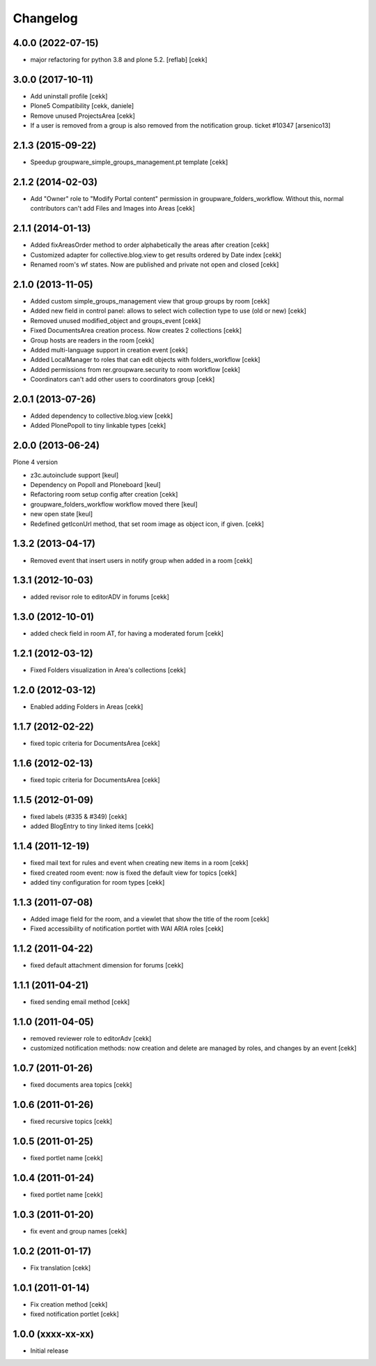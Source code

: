 Changelog
=========

4.0.0 (2022-07-15)
------------------

- major refactoring for python 3.8 and plone 5.2.
  [reflab]
  [cekk]


3.0.0 (2017-10-11)
------------------

- Add uninstall profile
  [cekk]
- Plone5 Compatibility
  [cekk, daniele]
- Remove unused ProjectsArea
  [cekk]

- If a user is removed from a group is also removed from the notification group. ticket #10347
  [arsenico13]

2.1.3 (2015-09-22)
------------------

- Speedup groupware_simple_groups_management.pt template
  [cekk]


2.1.2 (2014-02-03)
------------------

- Add "Owner" role to "Modify Portal content" permission in groupware_folders_workflow.
  Without this, normal contributors can't add Files and Images into Areas [cekk]


2.1.1 (2014-01-13)
------------------

- Added fixAreasOrder method to order alphabetically the areas after creation [cekk]
- Customized adapter for collective.blog.view to get results ordered by Date index [cekk]
- Renamed room's wf states. Now are published and private not open and closed [cekk]

2.1.0 (2013-11-05)
------------------

- Added custom simple_groups_management view that group groups by room [cekk]
- Added new field in control panel: allows to select wich collection type to use (old or new) [cekk]
- Removed unused modified_object and groups_event [cekk]
- Fixed DocumentsArea creation process. Now creates 2 collections [cekk]
- Group hosts are readers in the room [cekk]
- Added multi-language support in creation event [cekk]
- Added LocalManager to roles that can edit objects with folders_workflow [cekk]
- Added permissions from rer.groupware.security to room workflow [cekk]
- Coordinators can't add other users to coordinators group [cekk]

2.0.1 (2013-07-26)
------------------

- Added dependency to collective.blog.view [cekk]
- Added PlonePopoll to tiny linkable types [cekk]


2.0.0 (2013-06-24)
------------------

Plone 4 version

- z3c.autoinclude support [keul]
- Dependency on Popoll and Ploneboard [keul]
- Refactoring room setup config after creation [cekk]
- groupware_folders_workflow workflow moved there [keul]
- new open state [keul]
- Redefined getIconUrl method, that set room image as object icon, if given. [cekk]

1.3.2 (2013-04-17)
------------------

- Removed event that insert users in notify group when added in a room [cekk]


1.3.1 (2012-10-03)
------------------

- added revisor role to editorADV in forums [cekk]


1.3.0 (2012-10-01)
------------------

* added check field in room AT, for having a moderated forum [cekk]

1.2.1 (2012-03-12)
------------------

* Fixed Folders visualization in Area's collections [cekk]

1.2.0 (2012-03-12)
------------------

* Enabled adding Folders in Areas [cekk]

1.1.7 (2012-02-22)
------------------

* fixed topic criteria for DocumentsArea [cekk]

1.1.6 (2012-02-13)
------------------

* fixed topic criteria for DocumentsArea [cekk]

1.1.5 (2012-01-09)
------------------

* fixed labels (#335 & #349) [cekk]
* added BlogEntry to tiny linked items [cekk]

1.1.4 (2011-12-19)
------------------

* fixed mail text for rules and event when creating new items in a room [cekk]
* fixed created room event: now is fixed the default view for topics [cekk]
* added tiny configuration for room types [cekk]

1.1.3 (2011-07-08)
------------------

* Added image field for the room, and a viewlet that show the title of the room [cekk]
* Fixed accessibility of notification portlet with WAI ARIA roles [cekk]

1.1.2 (2011-04-22)
------------------

* fixed default attachment dimension for forums [cekk]

1.1.1 (2011-04-21)
------------------

* fixed sending email method [cekk]

1.1.0 (2011-04-05)
------------------

* removed reviewer role to editorAdv [cekk]
* customized notification methods: now creation and delete are managed by roles, and changes by an event [cekk]

1.0.7 (2011-01-26)
------------------

* fixed documents area topics [cekk]

1.0.6 (2011-01-26)
------------------

* fixed recursive topics [cekk]

1.0.5 (2011-01-25)
------------------

* fixed portlet name [cekk]

1.0.4 (2011-01-24)
------------------

* fixed portlet name [cekk]

1.0.3 (2011-01-20)
------------------

* fix event and group names [cekk]

1.0.2 (2011-01-17)
------------------

* Fix translation [cekk]

1.0.1 (2011-01-14)
------------------

* Fix creation method [cekk]
* fixed notification portlet [cekk]

1.0.0 (xxxx-xx-xx)
------------------

* Initial release

